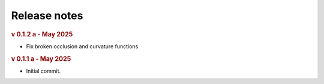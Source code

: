 Release notes
=============
.. rubric:: v 0.1.2 a - May 2025

* Fix broken occlusion and curvature functions.

.. rubric:: v 0.1.1 a - May 2025

* Initial commit.